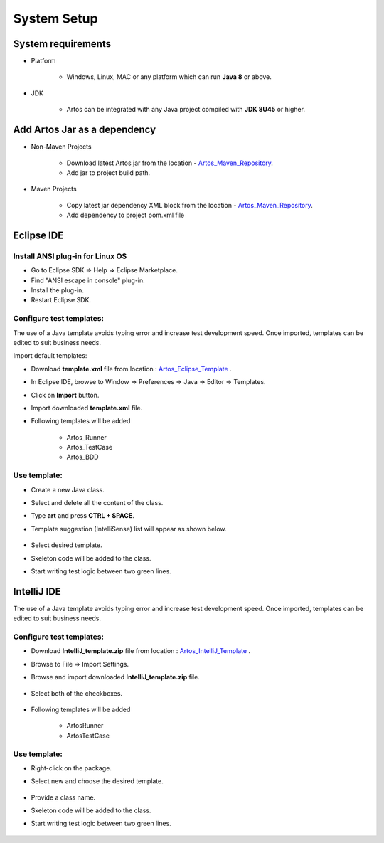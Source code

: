 .. _Artos_Maven_Repository: https://mvnrepository.com/artifact/com.theartos/artos/
.. _Artos_Eclipse_Template: https://github.com/Arpit-Shah/Artos/tree/master/src/com/artos/template/
.. _Artos_IntelliJ_Template: https://github.com/Arpit-Shah/Artos/tree/master/src/com/artos/template/

System Setup
************

System requirements
###################

* Platform

    * Windows, Linux, MAC or any platform which can run **Java 8** or above.

* JDK

    * Artos can be integrated with any Java project compiled with **JDK 8U45** or higher.

Add Artos Jar as a dependency
#############################

* Non-Maven Projects

    * Download latest Artos jar from the location - Artos_Maven_Repository_.
    * Add jar to project build path.

* Maven Projects

    * Copy latest jar dependency XML block from the location - Artos_Maven_Repository_.
    * Add dependency to project pom.xml file

    .. code-block:: xml
        :linenos:
        :emphasize-lines: 0
        
        <!-- Example dependency block -->
        <dependency>
            <groupId>com.theartos</groupId>
            <artifactId>artos</artifactId>
            <version>x.x.xx</version>
        </dependency>

    .. 

Eclipse IDE
###########

Install ANSI plug-in for Linux OS
=================================

* Go to Eclipse SDK => Help => Eclipse Marketplace.
* Find "ANSI escape in console" plug-in.
* Install the plug-in.
* Restart Eclipse SDK.

Configure test templates:
=========================

The use of a Java template avoids typing error and increase test development speed. Once imported, templates can be edited to suit business needs.

Import default templates:

* Download **template.xml** file from location : Artos_Eclipse_Template_ .
* In Eclipse IDE, browse to Window => Preferences => Java => Editor => Templates.
* Click on **Import** button.
* Import downloaded **template.xml** file.
* Following templates will be added

    * Artos_Runner
    * Artos_TestCase
    * Artos_BDD

Use template:
=============

* Create a new Java class.
* Select and delete all the content of the class.
* Type **art** and press **CTRL + SPACE**.
* Template suggestion (IntelliSense) list will appear as shown below.

    .. image:: TemplateSelection.png

* Select desired template.
* Skeleton code will be added to the class. 
* Start writing test logic between two green lines.

    .. image:: WriteCodeHere.png

IntelliJ IDE
############

The use of a Java template avoids typing error and increase test development speed. Once imported, templates can be edited to suit business needs.

Configure test templates:
=========================

* Download **IntelliJ_template.zip** file from location : Artos_IntelliJ_Template_ .
* Browse to File => Import Settings.
* Browse and import downloaded **IntelliJ_template.zip** file.

    .. image:: ImportSettings.png

* Select both of the checkboxes.

    .. image:: SelectCheckBox.png

* Following templates will be added

    * ArtosRunner
    * ArtosTestCase

Use template:
=============

* Right-click on the package.
* Select new and choose the desired template.

    .. image:: UseTemplate.png

* Provide a class name.
* Skeleton code will be added to the class.
* Start writing test logic between two green lines.

    .. image:: WriteCodeHere_2.png
